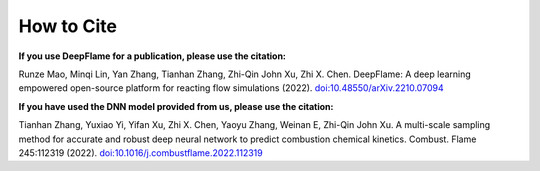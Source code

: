 How to Cite
================

**If you use DeepFlame for a publication, please use the citation:**

Runze Mao, Minqi Lin, Yan Zhang, Tianhan Zhang, Zhi-Qin John Xu, Zhi X. Chen. DeepFlame: A deep learning empowered open-source platform for reacting flow simulations (2022). `doi:10.48550/arXiv.2210.07094 <https://arxiv.org/abs/2210.07094>`_

**If you have used the DNN model provided from us, please use the citation:**

Tianhan Zhang, Yuxiao Yi, Yifan Xu, Zhi X. Chen, Yaoyu Zhang, Weinan E, Zhi-Qin John Xu. A multi-scale sampling method for accurate and robust deep neural network to predict combustion chemical kinetics. Combust. Flame 245:112319 (2022). `doi:10.1016/j.combustflame.2022.112319 <https://www.sciencedirect.com/science/article/abs/pii/S0010218022003340?via%3Dihub>`_